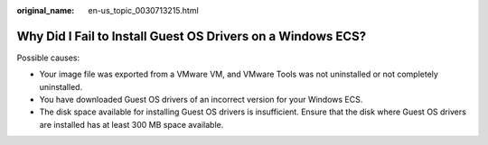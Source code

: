 :original_name: en-us_topic_0030713215.html

.. _en-us_topic_0030713215:

Why Did I Fail to Install Guest OS Drivers on a Windows ECS?
============================================================

Possible causes:

-  Your image file was exported from a VMware VM, and VMware Tools was not uninstalled or not completely uninstalled.

-  You have downloaded Guest OS drivers of an incorrect version for your Windows ECS.
-  The disk space available for installing Guest OS drivers is insufficient. Ensure that the disk where Guest OS drivers are installed has at least 300 MB space available.
